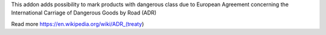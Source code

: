 This addon adds possibility to mark products with dangerous class due to European Agreement concerning the International Carriage of Dangerous Goods by Road (ADR)

Read more 
https://en.wikipedia.org/wiki/ADR_(treaty)